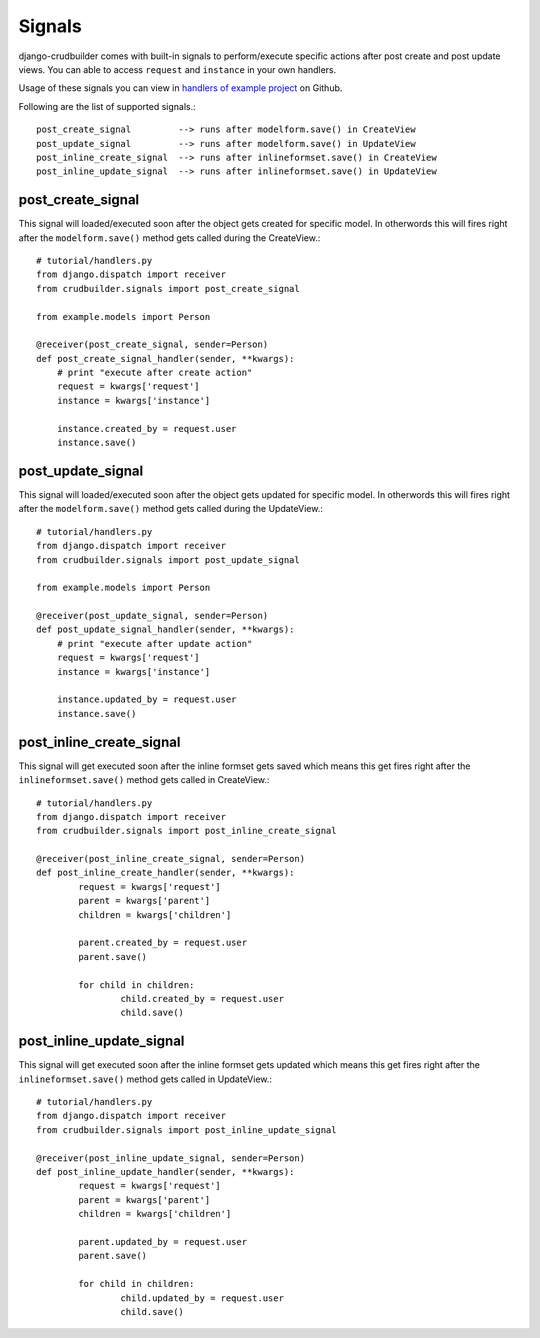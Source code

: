 Signals
=======

django-crudbuilder comes with built-in signals to perform/execute specific actions after post create and post update views.
You can able to access ``request`` and ``instance`` in your own handlers.

Usage of these signals you can view in `handlers of example project`_ on Github.

Following are the list of supported signals.::
	
	post_create_signal         --> runs after modelform.save() in CreateView
	post_update_signal         --> runs after modelform.save() in UpdateView
	post_inline_create_signal  --> runs after inlineformset.save() in CreateView
	post_inline_update_signal  --> runs after inlineformset.save() in UpdateView


post_create_signal
------------------

This signal will loaded/executed soon after the object gets created for specific model. In otherwords this will fires right after the ``modelform.save()`` method gets called during the CreateView.::
	
	# tutorial/handlers.py
	from django.dispatch import receiver
	from crudbuilder.signals import post_create_signal

	from example.models import Person

	@receiver(post_create_signal, sender=Person)
	def post_create_signal_handler(sender, **kwargs):
	    # print "execute after create action"
	    request = kwargs['request']
	    instance = kwargs['instance']

	    instance.created_by = request.user
	    instance.save()


post_update_signal
------------------

This signal will loaded/executed soon after the object gets updated for specific model. In otherwords this will fires right after the ``modelform.save()`` method gets called during the UpdateView.::
	
	# tutorial/handlers.py
	from django.dispatch import receiver
	from crudbuilder.signals import post_update_signal

	from example.models import Person

	@receiver(post_update_signal, sender=Person)
	def post_update_signal_handler(sender, **kwargs):
	    # print "execute after update action"
	    request = kwargs['request']
	    instance = kwargs['instance']

	    instance.updated_by = request.user
	    instance.save()


post_inline_create_signal
-------------------------

This signal will get executed soon after the inline formset gets saved which means this get fires right after the ``inlineformset.save()`` method gets called in CreateView.::

	# tutorial/handlers.py
	from django.dispatch import receiver
	from crudbuilder.signals import post_inline_create_signal

	@receiver(post_inline_create_signal, sender=Person)
	def post_inline_create_handler(sender, **kwargs):
		request = kwargs['request']
		parent = kwargs['parent']
		children = kwargs['children']

		parent.created_by = request.user
		parent.save()

		for child in children:
			child.created_by = request.user
			child.save()


post_inline_update_signal
-------------------------

This signal will get executed soon after the inline formset gets updated which means this get fires right after the ``inlineformset.save()`` method gets called in UpdateView.::

	# tutorial/handlers.py
	from django.dispatch import receiver
	from crudbuilder.signals import post_inline_update_signal

	@receiver(post_inline_update_signal, sender=Person)
	def post_inline_update_handler(sender, **kwargs):
		request = kwargs['request']
		parent = kwargs['parent']
		children = kwargs['children']

		parent.updated_by = request.user
		parent.save()

		for child in children:
			child.updated_by = request.user
			child.save()




.. _handlers of example project: https://github.com/asifpy/django-crudbuilder/blob/master/example/example/handlers.py